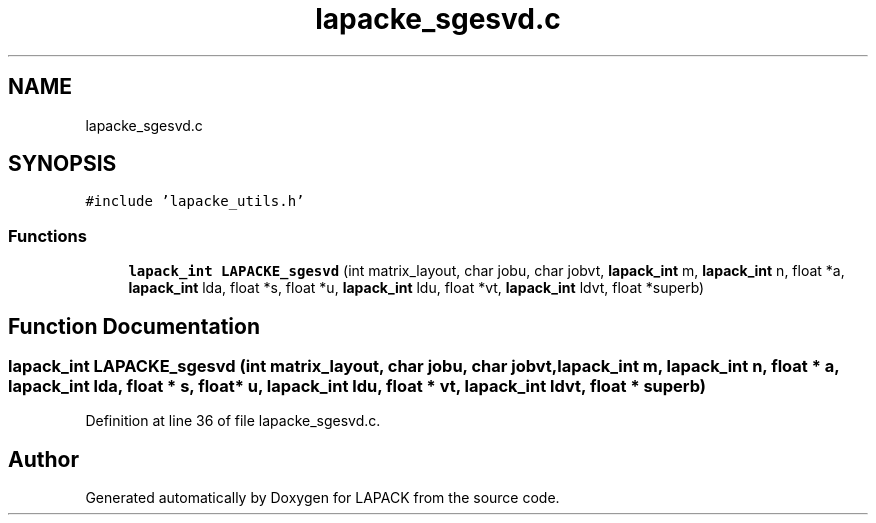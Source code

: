 .TH "lapacke_sgesvd.c" 3 "Tue Nov 14 2017" "Version 3.8.0" "LAPACK" \" -*- nroff -*-
.ad l
.nh
.SH NAME
lapacke_sgesvd.c
.SH SYNOPSIS
.br
.PP
\fC#include 'lapacke_utils\&.h'\fP
.br

.SS "Functions"

.in +1c
.ti -1c
.RI "\fBlapack_int\fP \fBLAPACKE_sgesvd\fP (int matrix_layout, char jobu, char jobvt, \fBlapack_int\fP m, \fBlapack_int\fP n, float *a, \fBlapack_int\fP lda, float *s, float *u, \fBlapack_int\fP ldu, float *vt, \fBlapack_int\fP ldvt, float *superb)"
.br
.in -1c
.SH "Function Documentation"
.PP 
.SS "\fBlapack_int\fP LAPACKE_sgesvd (int matrix_layout, char jobu, char jobvt, \fBlapack_int\fP m, \fBlapack_int\fP n, float * a, \fBlapack_int\fP lda, float * s, float * u, \fBlapack_int\fP ldu, float * vt, \fBlapack_int\fP ldvt, float * superb)"

.PP
Definition at line 36 of file lapacke_sgesvd\&.c\&.
.SH "Author"
.PP 
Generated automatically by Doxygen for LAPACK from the source code\&.
